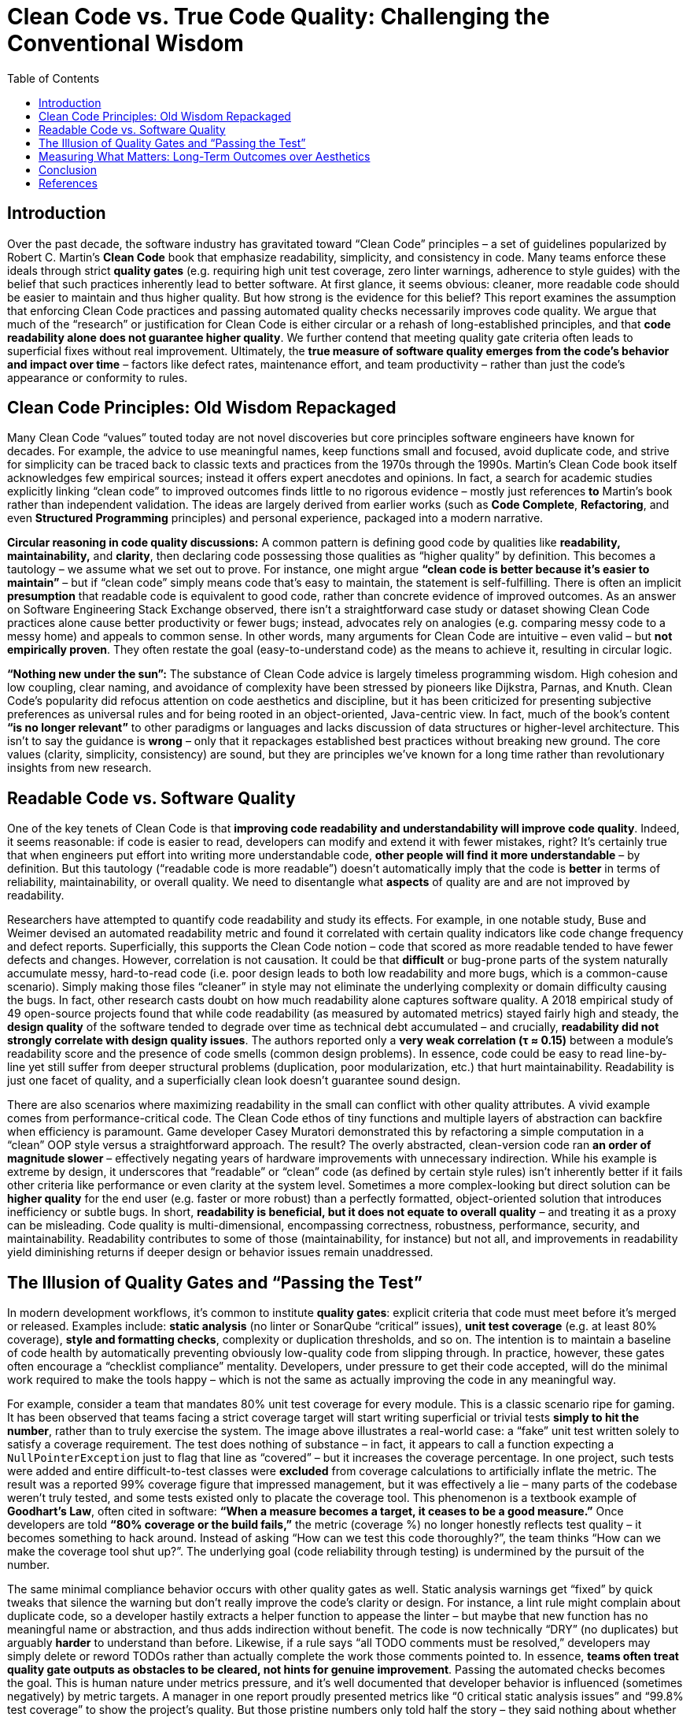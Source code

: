 = Clean Code vs. True Code Quality: Challenging the Conventional Wisdom
:pdf-theme: adoc-style.yml
:toc: auto

== Introduction

Over the past decade, the software industry has gravitated toward “Clean Code” principles – a set of guidelines popularized by Robert C. Martin’s *Clean Code* book that emphasize readability, simplicity, and consistency in code. Many teams enforce these ideals through strict *quality gates* (e.g. requiring high unit test coverage, zero linter warnings, adherence to style guides) with the belief that such practices inherently lead to better software. At first glance, it seems obvious: cleaner, more readable code should be easier to maintain and thus higher quality. But how strong is the evidence for this belief? This report examines the assumption that enforcing Clean Code practices and passing automated quality checks necessarily improves code quality. We argue that much of the “research” or justification for Clean Code is either circular or a rehash of long-established principles, and that **code readability alone does not guarantee higher quality**. We further contend that meeting quality gate criteria often leads to superficial fixes without real improvement. Ultimately, the **true measure of software quality emerges from the code’s *behavior and impact over time*** – factors like defect rates, maintenance effort, and team productivity – rather than just the code’s appearance or conformity to rules.

== Clean Code Principles: Old Wisdom Repackaged

Many Clean Code “values” touted today are not novel discoveries but core principles software engineers have known for decades. For example, the advice to use meaningful names, keep functions small and focused, avoid duplicate code, and strive for simplicity can be traced back to classic texts and practices from the 1970s through the 1990s. Martin’s Clean Code book itself acknowledges few empirical sources; instead it offers expert anecdotes and opinions. In fact, a search for academic studies explicitly linking “clean code” to improved outcomes finds little to no rigorous evidence – mostly just references *to* Martin’s book rather than independent validation. The ideas are largely derived from earlier works (such as *Code Complete*, *Refactoring*, and even *Structured Programming* principles) and personal experience, packaged into a modern narrative.

**Circular reasoning in code quality discussions:** A common pattern is defining good code by qualities like *readability, maintainability,* and *clarity*, then declaring code possessing those qualities as “higher quality” by definition. This becomes a tautology – we assume what we set out to prove. For instance, one might argue *“clean code is better because it’s easier to maintain”* – but if “clean code” simply means code that’s easy to maintain, the statement is self-fulfilling. There is often an implicit *presumption* that readable code is equivalent to good code, rather than concrete evidence of improved outcomes. As an answer on Software Engineering Stack Exchange observed, there isn’t a straightforward case study or dataset showing Clean Code practices alone cause better productivity or fewer bugs; instead, advocates rely on analogies (e.g. comparing messy code to a messy home) and appeals to common sense. In other words, many arguments for Clean Code are intuitive – even valid – but **not empirically proven**. They often restate the goal (easy-to-understand code) as the means to achieve it, resulting in circular logic.

**“Nothing new under the sun”:** The substance of Clean Code advice is largely timeless programming wisdom. High cohesion and low coupling, clear naming, and avoidance of complexity have been stressed by pioneers like Dijkstra, Parnas, and Knuth. Clean Code’s popularity did refocus attention on code aesthetics and discipline, but it has been criticized for presenting subjective preferences as universal rules and for being rooted in an object-oriented, Java-centric view. In fact, much of the book’s content *“is no longer relevant”* to other paradigms or languages and lacks discussion of data structures or higher-level architecture. This isn’t to say the guidance is *wrong* – only that it repackages established best practices without breaking new ground. The core values (clarity, simplicity, consistency) are sound, but they are principles we’ve known for a long time rather than revolutionary insights from new research.

== Readable Code vs. Software Quality

One of the key tenets of Clean Code is that **improving code readability and understandability will improve code quality**. Indeed, it seems reasonable: if code is easier to read, developers can modify and extend it with fewer mistakes, right? It’s certainly true that when engineers put effort into writing more understandable code, *other people will find it more understandable* – by definition. But this tautology (“readable code is more readable”) doesn’t automatically imply that the code is *better* in terms of reliability, maintainability, or overall quality. We need to disentangle what *aspects* of quality are and are not improved by readability.

Researchers have attempted to quantify code readability and study its effects. For example, in one notable study, Buse and Weimer devised an automated readability metric and found it correlated with certain quality indicators like code change frequency and defect reports. Superficially, this supports the Clean Code notion – code that scored as more readable tended to have fewer defects and changes. However, correlation is not causation. It could be that *difficult* or bug-prone parts of the system naturally accumulate messy, hard-to-read code (i.e. poor design leads to both low readability and more bugs, which is a common-cause scenario). Simply making those files “cleaner” in style may not eliminate the underlying complexity or domain difficulty causing the bugs. In fact, other research casts doubt on how much readability alone captures software quality. A 2018 empirical study of 49 open-source projects found that while code readability (as measured by automated metrics) stayed fairly high and steady, the *design quality* of the software tended to degrade over time as technical debt accumulated – and crucially, **readability did *not* strongly correlate with design quality issues**. The authors reported only a **very weak correlation (τ ≈ 0.15)** between a module’s readability score and the presence of code smells (common design problems). In essence, code could be easy to read line-by-line yet still suffer from deeper structural problems (duplication, poor modularization, etc.) that hurt maintainability. Readability is just one facet of quality, and a superficially clean look doesn’t guarantee sound design.

There are also scenarios where maximizing readability in the small can conflict with other quality attributes. A vivid example comes from performance-critical code. The Clean Code ethos of tiny functions and multiple layers of abstraction can backfire when efficiency is paramount. Game developer Casey Muratori demonstrated this by refactoring a simple computation in a “clean” OOP style versus a straightforward approach. The result? The overly abstracted, clean-version code ran **an order of magnitude slower** – effectively negating years of hardware improvements with unnecessary indirection. While his example is extreme by design, it underscores that “readable” or “clean” code (as defined by certain style rules) isn’t inherently better if it fails other criteria like performance or even clarity at the system level. Sometimes a more complex-looking but direct solution can be *higher quality* for the end user (e.g. faster or more robust) than a perfectly formatted, object-oriented solution that introduces inefficiency or subtle bugs. In short, **readability is beneficial, but it does not equate to overall quality** – and treating it as a proxy can be misleading. Code quality is multi-dimensional, encompassing correctness, robustness, performance, security, and maintainability. Readability contributes to some of those (maintainability, for instance) but not all, and improvements in readability yield diminishing returns if deeper design or behavior issues remain unaddressed.

== The Illusion of Quality Gates and “Passing the Test”

In modern development workflows, it’s common to institute *quality gates*: explicit criteria that code must meet before it’s merged or released. Examples include: **static analysis** (no linter or SonarQube “critical” issues), **unit test coverage** (e.g. at least 80% coverage), **style and formatting checks**, complexity or duplication thresholds, and so on. The intention is to maintain a baseline of code health by automatically preventing obviously low-quality code from slipping through. In practice, however, these gates often encourage a “checklist compliance” mentality. Developers, under pressure to get their code accepted, will do the minimal work required to make the tools happy – which is not the same as actually improving the code in any meaningful way.

&#x20;For example, consider a team that mandates 80% unit test coverage for every module. This is a classic scenario ripe for gaming. It has been observed that teams facing a strict coverage target will start writing superficial or trivial tests *simply to hit the number*, rather than to truly exercise the system. The image above illustrates a real-world case: a “fake” unit test written solely to satisfy a coverage requirement. The test does nothing of substance – in fact, it appears to call a function expecting a `NullPointerException` just to flag that line as “covered” – but it increases the coverage percentage. In one project, such tests were added and entire difficult-to-test classes were **excluded** from coverage calculations to artificially inflate the metric. The result was a reported 99% coverage figure that impressed management, but it was effectively a lie – many parts of the codebase weren’t truly tested, and some tests existed only to placate the coverage tool. This phenomenon is a textbook example of **Goodhart’s Law**, often cited in software: *“When a measure becomes a target, it ceases to be a good measure.”* Once developers are told **“80% coverage or the build fails,”** the metric (coverage %) no longer honestly reflects test quality – it becomes something to hack around. Instead of asking “How can we test this code thoroughly?”, the team thinks “How can we make the coverage tool shut up?”. The underlying goal (code reliability through testing) is undermined by the pursuit of the number.

The same minimal compliance behavior occurs with other quality gates as well. Static analysis warnings get “fixed” by quick tweaks that silence the warning but don’t really improve the code’s clarity or design. For instance, a lint rule might complain about duplicate code, so a developer hastily extracts a helper function to appease the linter – but maybe that new function has no meaningful name or abstraction, and thus adds indirection without benefit. The code is now technically “DRY” (no duplicates) but arguably *harder* to understand than before. Likewise, if a rule says “all TODO comments must be resolved,” developers may simply delete or reword TODOs rather than actually complete the work those comments pointed to. In essence, **teams often treat quality gate outputs as obstacles to be cleared, not hints for genuine improvement**. Passing the automated checks becomes the goal. This is human nature under metrics pressure, and it’s well documented that developer behavior is influenced (sometimes negatively) by metric targets. A manager in one report proudly presented metrics like “0 critical static analysis issues” and “99.8% test coverage” to show the project’s quality. But those pristine numbers only told half the story – they said nothing about whether the code was well-architected or whether the tests were effective. In fact, behind those numbers, developers had found ways to game the system (writing no-op tests, suppressing certain warnings) to make the metrics look good. Thus, a passed quality gate does **not guarantee the code improved in practice**; it might just mean the team found a way to stop the alarm bells from ringing.

None of this is to suggest that static analysis or testing are worthless – on the contrary, they are valuable tools. The point is that **rigidly enforcing their numeric outputs (“quality by numbers”) can create a false sense of security**. Code quality is not a checkbox you tick off; it requires understanding context and intent, which automated rules can’t fully capture. A healthy approach to quality gates is to treat their failures as prompts for thoughtful review, not as absolute must-fix quotas. Unfortunately, when organizations incentivize hitting the targets rather than achieving the underlying quality, the spirit of these practices is lost. As one engineering blog succinctly noted, *“The problem with a metric like code coverage is that it focuses and rewards an outcome, not a behavior”*. If developers are only rewarded for the coverage percentage, they will optimize for that outcome (often by *simply increasing the count of tests* rather than improving test depth). The desired behavior – writing meaningful tests that catch bugs – is not measured, so it gets short-changed. In summary, **passing a quality gate means only that the code meets the letter of some quality rules, not that it’s qualitatively better**. We should be wary of conflating tool satisfaction with true quality.

== Measuring What Matters: Long-Term Outcomes over Aesthetics

If neither visual cleanliness nor metric compliance alone can guarantee quality, how *can* we evaluate code quality reliably? The answer is to observe the code’s *real-world impact* over time – essentially, to measure quality the way one measures the quality of any engineering artifact: by its performance and behavior in practice. For software, this means looking at factors like: **bug rates, production incidents, ease and frequency of changes, longevity of the system, and developer productivity or morale when working on that code**. These are external indicators that code is maintainable and robust (or not). Crucially, they are outcomes that unfold over months and years, not properties you can fully assess in a single code review.

Studies in software engineering back up the idea that **process and history tell us more about code quality than static snapshots do**. Microsoft learned this in dramatic fashion after the buggy Windows Vista release. In an analysis to predict which components were likely to have quality problems, researchers tried many models: some based on the code’s complexity and style, and others based on how the code was developed (e.g. churn and team structure). The winner? **Organizational and historical factors far outranked code metrics in predicting defect-prone modules**. In fact, a module’s bug risk was most accurately forecast by things like *the number of developers who worked on it, how many times it changed, and how organizationally distant the contributors were*, rather than by how “clean” the code looked or how many `if` statements it had. Code churn (the rate of changes to the code over time) also proved to be a strong indicator: components that changed frequently tended to spawn more bugs, likely because constant churn hints at deeper complexity or instability. Prior research has similarly found that *process metrics* (changes, revision history, developer interactions) often predict future bugs better than static *product metrics* like lines of code or cyclomatic complexity. Intuitively, this makes sense – code quality isn’t a fixed attribute; it’s the outcome of a development process. Modules that are touched by many people or undergo frantic modifications may suffer from knowledge fragmentation or quick hacks, leading to lower quality, whereas a well-understood module with a single owner might remain stable and high-quality even if its code isn’t textbook “clean.”

The implication is that **to compare the relative quality of two pieces of software, one should examine their track record over time, not merely their appearance or static analysis scores**. Suppose we have Module A and Module B in a codebase. Module A might violate a bunch of Clean Code rules (perhaps it’s longer, with a few duplicated sections and less-than-ideal naming), whereas Module B is polished to perfection with every function small and every name pristine. Which is higher quality? If Module A in the past year had *zero* production bugs and required minimal developer effort to extend (perhaps its “ugly” parts are at least predictable and well-isolated), while Module B caused multiple outages or absorbed tons of refactoring time due to performance issues, then Module A is clearly the better module in practice. **Quality manifests in how code behaves in the wild and how it affects the people who work on it**. This is why forward-thinking engineering managers focus on metrics like *mean time to restore service (MTTR)*, *change failure rate*, *defect density*, and *developer satisfaction* rather than obsessing over style purity. You could ignore the code’s style entirely and still assess quality by looking at, say, how many defects are found in production per 1000 lines, or how many person-hours are spent maintaining it annually. Those outcome-based measures capture the true cost and reliability of the code. They also can’t be gamed as easily – you can’t fake a reduction in real bugs over time without actually improving the code or process.

None of this is to say that we should never look at code or that code reviews are useless. Rather, it’s an argument against *only* looking at code in isolation. When comparing quality across modules or projects, the **provable** differences come from empirical evidence of how each module performs and ages. Does one module exhibit significantly fewer failures per change? Does another require three times more effort to add features? Those are measurable and meaningful. In contrast, arguing that *“Module X is higher quality because its functions are each under 50 lines and it has no `TODO` comments”* is weak – those are superficial attributes that may have little bearing on long-term outcomes. In fact, a module could satisfy all the Clean Code aesthetics and still be a nightmare to actually use or modify (maybe because the code, while pretty, is over-engineered or the tests give a false sense of security). The ultimate yardstick for code quality is **maintainability** – how easily and safely can we adapt the code to new needs – and that can only be truly measured by observing maintenance in action over time. By focusing on developer behavior and impact (like how code changes propagate, how teams cope with the code, how often issues arise), we ground our quality assessments in reality, not just theory.

== Conclusion

“Clean Code” as a philosophy has done a service in reminding developers to value clarity and discipline in coding. Writing code that is easy to read and understand **does** help reduce certain kinds of problems and makes life easier for the team. However, as we have shown, many of the arguments in favor of Clean Code principles are based on self-evident truths or decades-old wisdom repackaged, rather than novel scientific findings. Readability in code is a virtue – but it is not a panacea for all software ills, nor is it synonymous with quality. Readable code is easier to read, yes, but that doesn’t automatically make it *performant*, *bug-free*, or *well-designed* in a larger sense. We must be careful not to conflate cosmetic or stylistic cleanliness with functional quality. Additionally, enforcing quality gates and metrics can backfire when teams treat the numbers as the goal – leading to gaming the system and only nominal improvements. A green “QA passed” indicator from static analysis or 90% test coverage means little if achieved through minimal-effort tweaks and tests that don’t assert useful behavior.

Ultimately, **the only convincing way to evaluate and compare code quality is to look at how code holds up over time** – how reliably it runs, how costly it is to modify, and how it impacts the people and business depending on it. Two modules might look very different in style, but the one that consistently delivers value with fewer problems is the superior one. By shifting our focus to metrics of developer productivity and defect rates over the code’s lifetime, we gain a fact-based, outcome-oriented view of quality. This is not to diminish the importance of good coding practices, but to put them in perspective. Clean Code ideals should serve as means to an end (better outcomes), not as dogmatic ends in themselves. In practice, a balanced approach works best: encourage readable, maintainable coding practices **and** measure the real effects (are we fixing fewer bugs? adding features faster? getting fewer pager alerts at 2 AM?). Where the two disagree – for example, if a piece of “ugly” code is surprisingly stable and efficient – it’s worth questioning assumptions rather than forcing a rewrite for aesthetics.

In summary, *code quality is ultimately proven in the field, not just in the code review*. Many Clean Code principles are sound engineering heuristics, but they remain heuristics. True quality assurance comes from continuous feedback on the code’s actual behavior and long-term maintainability. Engineering leaders and teams should therefore pay attention to those empirical signals and foster a culture where improving code is about improving outcomes – not just silencing a static analyzer or pleasing a style guide. By doing so, we ensure that our efforts toward cleaner code genuinely translate into higher quality software, rather than merely the appearance of it.

== References

* Martin, Robert C. *Clean Code: A Handbook of Agile Software Craftsmanship*. Prentice Hall, 2008. (Original source of “Clean Code” principles).
* Buse, Raymond P.L., and Westley Weimer. “Learning a Metric for Code Readability.” *IEEE Transactions on Software Engineering*, vol. 36, no. 4, 2010, pp. 546–558.  (Study finding correlation between an automated readability metric and defect frequency).
* Mannan, Umme Ayda, *et al*. “Towards Understanding Code Readability and Its Impact on Design Quality.” *Proc. ACM Workshop on NLP for Software Engineering (NL4SE)*, 2018.  (Study showing weak correlation between readability scores and code smell prevalence).
* Stack Exchange discussion: *“Is there a case study that convincingly demonstrates that clean code improved development?”* – highlights the lack of direct empirical evidence and reliance on anecdotal rationale.
* Thomas, Peter. “Charles Goodhart, Code Coverage and Unintended Consequences.” *Math.random()... blog*, 2012.  (Rant on how coverage targets encourage gaming the metric instead of improving tests).
* “Code Coverage as a Metric.” *Software As Craft* blog, Dec 4, 2024.  (Discusses Goodhart’s Law and how focusing on coverage percentage leads to writing meaningless tests).
* Microsoft Research (Nagappan et al.). *“The Influence of Organizational Structure on Software Quality”* and related studies (circa 2008) – summarized by Lilleaas. Showed that organizational complexity and code churn predict defect-prone modules better than traditional code metrics.
* Lilleaas, August. “The #1 bug predictor is not technical, it’s organizational complexity.” Blog post, Dec 2019.  (Reports Microsoft’s findings that team and process metrics outperformed code metrics for bug prediction in Windows Vista).
* Muratori, Casey. ““Clean” Code, Horrible Performance.” *Computer Enhance* blog, 2023.  (Demonstrates how strictly following certain clean code rules can drastically degrade performance, illustrating trade-offs between readability/abstraction and efficiency).
* Jerry Z. Muller. *The Tyranny of Metrics*. Princeton University Press, 2018. (General treatise on how over-reliance on metrics can be counterproductive – applicable to software quality gates as noted by Software As Craft).
* Various sources on software maintainability and quality measurement (e.g., ISO/IEC 25010 software quality model) for general background on multi-dimensional code quality attributes. (No single metric can capture “code quality” – it spans maintainability, reliability, performance, etc., which should be validated through outcomes).
